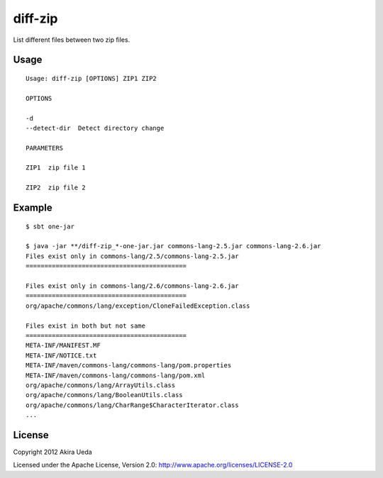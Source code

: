 diff-zip
========================
List different files between two zip files.

Usage
------------------------------
::

  Usage: diff-zip [OPTIONS] ZIP1 ZIP2
  
  OPTIONS
  
  -d
  --detect-dir  Detect directory change
  
  PARAMETERS
  
  ZIP1  zip file 1
  
  ZIP2  zip file 2

Example
------------------
::

  $ sbt one-jar
  
  $ java -jar **/diff-zip_*-one-jar.jar commons-lang-2.5.jar commons-lang-2.6.jar
  Files exist only in commons-lang/2.5/commons-lang-2.5.jar
  ===========================================
  
  Files exist only in commons-lang/2.6/commons-lang-2.6.jar
  ===========================================
  org/apache/commons/lang/exception/CloneFailedException.class
  
  Files exist in both but not same
  ===========================================
  META-INF/MANIFEST.MF
  META-INF/NOTICE.txt
  META-INF/maven/commons-lang/commons-lang/pom.properties
  META-INF/maven/commons-lang/commons-lang/pom.xml
  org/apache/commons/lang/ArrayUtils.class
  org/apache/commons/lang/BooleanUtils.class
  org/apache/commons/lang/CharRange$CharacterIterator.class
  ...

License
---------
Copyright 2012 Akira Ueda

Licensed under the Apache License, Version 2.0: http://www.apache.org/licenses/LICENSE-2.0
